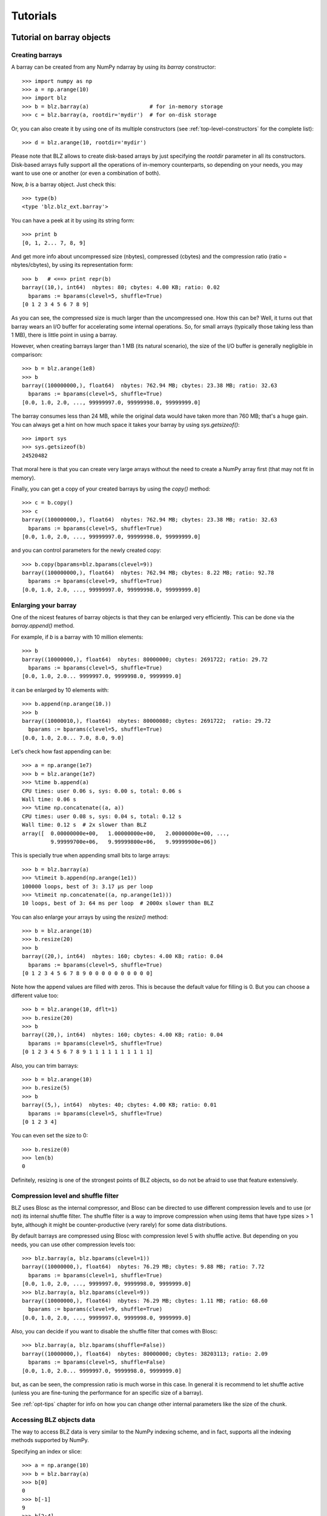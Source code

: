 ---------
Tutorials
---------

Tutorial on barray objects
==========================

Creating barrays
----------------

A barray can be created from any NumPy ndarray by using its `barray`
constructor::

  >>> import numpy as np
  >>> a = np.arange(10)
  >>> import blz
  >>> b = blz.barray(a)                   # for in-memory storage
  >>> c = blz.barray(a, rootdir='mydir')  # for on-disk storage

Or, you can also create it by using one of its multiple constructors
(see :ref:`top-level-constructors` for the complete list)::

  >>> d = blz.arange(10, rootdir='mydir')

Please note that BLZ allows to create disk-based arrays by just
specifying the `rootdir` parameter in all its constructors.
Disk-based arrays fully support all the operations of in-memory
counterparts, so depending on your needs, you may want to use one or
another (or even a combination of both).

Now, `b` is a barray object.  Just check this::

  >>> type(b)
  <type 'blz.blz_ext.barray'>

You can have a peek at it by using its string form::

  >>> print b
  [0, 1, 2... 7, 8, 9]

And get more info about uncompressed size (nbytes), compressed
(cbytes) and the compression ratio (ratio = nbytes/cbytes), by using
its representation form::

  >>> b   # <==> print repr(b)
  barray((10,), int64)  nbytes: 80; cbytes: 4.00 KB; ratio: 0.02
    bparams := bparams(clevel=5, shuffle=True)
  [0 1 2 3 4 5 6 7 8 9]

As you can see, the compressed size is much larger than the
uncompressed one.  How this can be?  Well, it turns out that barray
wears an I/O buffer for accelerating some internal operations.  So,
for small arrays (typically those taking less than 1 MB), there is
little point in using a barray.

However, when creating barrays larger than 1 MB (its natural
scenario), the size of the I/O buffer is generally negligible in
comparison::

  >>> b = blz.arange(1e8)
  >>> b
  barray((100000000,), float64)  nbytes: 762.94 MB; cbytes: 23.38 MB; ratio: 32.63
    bparams := bparams(clevel=5, shuffle=True)
  [0.0, 1.0, 2.0, ..., 99999997.0, 99999998.0, 99999999.0]

The barray consumes less than 24 MB, while the original data would have
taken more than 760 MB; that's a huge gain.  You can always get a hint
on how much space it takes your barray by using `sys.getsizeof()`::

  >>> import sys
  >>> sys.getsizeof(b)
  24520482

That moral here is that you can create very large arrays without the
need to create a NumPy array first (that may not fit in memory).

Finally, you can get a copy of your created barrays by using the
`copy()` method::

  >>> c = b.copy()
  >>> c
  barray((100000000,), float64)  nbytes: 762.94 MB; cbytes: 23.38 MB; ratio: 32.63
    bparams := bparams(clevel=5, shuffle=True)
  [0.0, 1.0, 2.0, ..., 99999997.0, 99999998.0, 99999999.0]

and you can control parameters for the newly created copy::

  >>> b.copy(bparams=blz.bparams(clevel=9))
  barray((100000000,), float64)  nbytes: 762.94 MB; cbytes: 8.22 MB; ratio: 92.78
    bparams := bparams(clevel=9, shuffle=True)
  [0.0, 1.0, 2.0, ..., 99999997.0, 99999998.0, 99999999.0]

Enlarging your barray
---------------------

One of the nicest features of barray objects is that they can be
enlarged very efficiently.  This can be done via the `barray.append()`
method.

For example, if `b` is a barray with 10 million elements::

  >>> b
  barray((10000000,), float64)  nbytes: 80000000; cbytes: 2691722; ratio: 29.72
    bparams := bparams(clevel=5, shuffle=True)
  [0.0, 1.0, 2.0... 9999997.0, 9999998.0, 9999999.0]

it can be enlarged by 10 elements with::

  >>> b.append(np.arange(10.))
  >>> b
  barray((10000010,), float64)  nbytes: 80000080; cbytes: 2691722;  ratio: 29.72
    bparams := bparams(clevel=5, shuffle=True)
  [0.0, 1.0, 2.0... 7.0, 8.0, 9.0]

Let's check how fast appending can be::

  >>> a = np.arange(1e7)
  >>> b = blz.arange(1e7)
  >>> %time b.append(a)
  CPU times: user 0.06 s, sys: 0.00 s, total: 0.06 s
  Wall time: 0.06 s
  >>> %time np.concatenate((a, a))
  CPU times: user 0.08 s, sys: 0.04 s, total: 0.12 s
  Wall time: 0.12 s  # 2x slower than BLZ
  array([  0.00000000e+00,   1.00000000e+00,   2.00000000e+00, ...,
           9.99999700e+06,   9.99999800e+06,   9.99999900e+06])

This is specially true when appending small bits to large arrays::

  >>> b = blz.barray(a)
  >>> %timeit b.append(np.arange(1e1))
  100000 loops, best of 3: 3.17 µs per loop
  >>> %timeit np.concatenate((a, np.arange(1e1)))
  10 loops, best of 3: 64 ms per loop  # 2000x slower than BLZ

You can also enlarge your arrays by using the `resize()` method::

  >>> b = blz.arange(10)
  >>> b.resize(20)
  >>> b
  barray((20,), int64)  nbytes: 160; cbytes: 4.00 KB; ratio: 0.04
    bparams := bparams(clevel=5, shuffle=True)
  [0 1 2 3 4 5 6 7 8 9 0 0 0 0 0 0 0 0 0 0]

Note how the append values are filled with zeros.  This is because the
default value for filling is 0.  But you can choose a different value
too::

  >>> b = blz.arange(10, dflt=1)
  >>> b.resize(20)
  >>> b
  barray((20,), int64)  nbytes: 160; cbytes: 4.00 KB; ratio: 0.04
    bparams := bparams(clevel=5, shuffle=True)
  [0 1 2 3 4 5 6 7 8 9 1 1 1 1 1 1 1 1 1 1]

Also, you can trim barrays::

  >>> b = blz.arange(10)
  >>> b.resize(5)
  >>> b
  barray((5,), int64)  nbytes: 40; cbytes: 4.00 KB; ratio: 0.01
    bparams := bparams(clevel=5, shuffle=True)
  [0 1 2 3 4]

You can even set the size to 0::

  >>> b.resize(0)
  >>> len(b)
  0

Definitely, resizing is one of the strongest points of BLZ
objects, so do not be afraid to use that feature extensively.

Compression level and shuffle filter
------------------------------------

BLZ uses Blosc as the internal compressor, and Blosc can be directed
to use different compression levels and to use (or not) its internal
shuffle filter.  The shuffle filter is a way to improve compression
when using items that have type sizes > 1 byte, although it might be
counter-productive (very rarely) for some data distributions.

By default barrays are compressed using Blosc with compression level 5
with shuffle active.  But depending on you needs, you can use other
compression levels too::

  >>> blz.barray(a, blz.bparams(clevel=1))
  barray((10000000,), float64)  nbytes: 76.29 MB; cbytes: 9.88 MB; ratio: 7.72
    bparams := bparams(clevel=1, shuffle=True)
  [0.0, 1.0, 2.0, ..., 9999997.0, 9999998.0, 9999999.0]
  >>> blz.barray(a, blz.bparams(clevel=9))
  barray((10000000,), float64)  nbytes: 76.29 MB; cbytes: 1.11 MB; ratio: 68.60
    bparams := bparams(clevel=9, shuffle=True)
  [0.0, 1.0, 2.0, ..., 9999997.0, 9999998.0, 9999999.0]

Also, you can decide if you want to disable the shuffle filter that
comes with Blosc::

  >>> blz.barray(a, blz.bparams(shuffle=False))
  barray((10000000,), float64)  nbytes: 80000000; cbytes: 38203113; ratio: 2.09
    bparams := bparams(clevel=5, shuffle=False)
  [0.0, 1.0, 2.0... 9999997.0, 9999998.0, 9999999.0]

but, as can be seen, the compression ratio is much worse in this case.
In general it is recommend to let shuffle active (unless you are
fine-tuning the performance for an specific size of a barray).

See :ref:`opt-tips` chapter for info on how you can change other
internal parameters like the size of the chunk.

Accessing BLZ objects data
--------------------------

The way to access BLZ data is very similar to the NumPy indexing
scheme, and in fact, supports all the indexing methods supported by
NumPy.

Specifying an index or slice::

  >>> a = np.arange(10)
  >>> b = blz.barray(a)
  >>> b[0]
  0
  >>> b[-1]
  9
  >>> b[2:4]
  array([2, 3])
  >>> b[::2]
  array([0, 2, 4, 6, 8])
  >>> b[3:9:3]
  array([3, 6])

Note that NumPy objects are returned as the result of an indexing
operation.  This is on purpose because normally NumPy objects are more
featured and flexible (specially if they are small).  In fact, a handy
way to get a NumPy array out of a barray object is asking for the
complete range::

  >>> b[:]
  array([0, 1, 2, 3, 4, 5, 6, 7, 8, 9])

Fancy indexing is supported too.  For example, indexing with boolean
arrays gives::

  >>> barr = np.array([True]*5+[False]*5)
  >>> b[barr]
  array([0, 1, 2, 3, 4])
  >>> b[blz.barray(barr)]
  array([0, 1, 2, 3, 4])

Or, with a list of indices::

  >>> b[[2,3,0,2]]
  array([2, 3, 0, 2])
  >>> b[blz.barray([2,3,0,2])]
  array([2, 3, 0, 2])

Querying barrays
----------------

barrays can be queried in different ways.  The most easy (yet
powerful) way is by using its set of iterators::

  >>> a = np.arange(1e7)
  >>> b = blz.barray(a)
  >>> %time sum(v for v in a if v < 10)
  CPU times: user 7.44 s, sys: 0.00 s, total: 7.45 s
  Wall time: 7.57 s
  45.0
  >>> %time sum(v for v in b if v < 10)
  CPU times: user 0.89 s, sys: 0.00 s, total: 0.90 s
  Wall time: 0.93 s   # 8x faster than NumPy
  45.0

The iterator also has support for looking into slices of the array::

  >>> %time sum(v for v in b.iter(start=2, stop=20, step=3) if v < 10)
  CPU times: user 0.00 s, sys: 0.00 s, total: 0.00 s
  Wall time: 0.00 s
  15.0
  >>> %timeit sum(v for v in b.iter(start=2, stop=20, step=3) if v < 10)
  10000 loops, best of 3: 121 µs per loop

See that the time taken in this case is much shorter because the slice
to do the lookup is much shorter too.

Also, you can quickly retrieve the indices of a boolean barray that
have a true value::

  >>> barr = blz.eval("b<10")  # see 'Operating with barrays' section below
  >>> [i for i in barr.wheretrue()]
  [0, 1, 2, 3, 4, 5, 6, 7, 8, 9]
  >>> %timeit [i for i in barr.wheretrue()]
  1000 loops, best of 3: 1.06 ms per loop

And get the values where a boolean array is true::

  >>> [i for i in b.where(barr)]
  [0.0, 1.0, 2.0, 3.0, 4.0, 5.0, 6.0, 7.0, 8.0, 9.0]
  >>> %timeit [i for i in b.where(barr)]
  1000 loops, best of 3: 1.59 ms per loop

Note how `wheretrue` and `where` iterators are really fast.  They are
also very powerful.  For example, they support `limit` and `skip`
parameters for limiting the number of elements returned and skipping
the leading elements respectively::

  >>> [i for i in barr.wheretrue(limit=5)]
  [0, 1, 2, 3, 4]
  >>> [i for i in barr.wheretrue(skip=3)]
  [3, 4, 5, 6, 7, 8, 9]
  >>> [i for i in barr.wheretrue(limit=5, skip=3)]
  [3, 4, 5, 6, 7]

The advantage of the barray iterators is that you can use them in
generator contexts and hence, you don't need to waste memory for
creating temporaries, which can be important when dealing with large
arrays.

We have seen that this iterator toolset is very fast, so try to
express your problems in a way that you can use them extensively.

Modifying barrays
-----------------

Although it is a somewhat slow operation, barrays can be modified too.
You can do it by specifying scalar or slice indices::

  >>> a = np.arange(10)
  >>> b = blz.arange(10)
  >>> b[1] = 10
  >>> print b
  [ 0 10  2  3  4  5  6  7  8  9]
  >>> b[1:4] = 10
  >>> print b
  [ 0 10 10 10  4  5  6  7  8  9]
  >>> b[1::3] = 10
  >>> print b
  [ 0 10 10 10 10  5  6 10  8  9]

Modification by using fancy indexing is supported too::

  >>> barr = np.array([True]*5+[False]*5)
  >>> b[barr] = -5
  >>> print b
  [-5 -5 -5 -5 -5  5  6 10  8  9]
  >>> b[[1,2,4,1]] = -10
  >>> print b
  [ -5 -10 -10  -5 -10   5   6  10   8   9]

However, you must be aware that modifying a barray is expensive::

  >>> a = np.arange(1e7)
  >>> b = blz.barray(a)
  >>> %timeit a[2] = 3
  10000000 loops, best of 3: 101 ns per loop
  >>> %timeit b[2] = 3
  10000 loops, best of 3: 161 µs per loop  # 1600x slower than NumPy

although modifying values in latest chunk is somewhat more cheaper::

  >>> %timeit a[-1] = 3
  10000000 loops, best of 3: 102 ns per loop
  >>> %timeit b[-1] = 3
  10000 loops, best of 3: 42.9 µs per loop  # 420x slower than NumPy

In general, you should avoid modifications (if you can) when using
barrays.

Multidimensional barrays
------------------------

You can create multidimensional barrays too.  Look at this example::

  >>> a = blz.zeros((2,3))
  barray((2, 3), float64)  nbytes: 48; cbytes: 3.98 KB; ratio: 0.01
    bparams := bparams(clevel=5, shuffle=True)
  [[ 0.  0.  0.]
   [ 0.  0.  0.]]

So, you can access any element in any dimension::

  >>> a[1]
  array([ 0.,  0.,  0.])
  >>> a[1,::2]
  array([ 0., 0.])
  >>> a[1,1]
  0.0

As you see, multidimensional barrays support the same multidimensional
indexes than its NumPy counterparts.

Also, you can use the `reshape()` method to set your desired shape to
an existing barray::

  >>> b = blz.arange(12).reshape((3,4))
  >>> b
  barray((3,), ('int64',(4,)))  nbytes: 96; cbytes: 4.00 KB; ratio: 0.02
    bparams := bparams(clevel=5, shuffle=True)
  [[ 0  1  2  3]
   [ 4  5  6  7]
   [ 8  9 10 11]]

Iterators loop over the leading dimension::

  >>> [r for r in b]
  [array([0, 1, 2, 3]), array([4, 5, 6, 7]), array([ 8,  9, 10, 11])]

And you can select columns there by using another indirection level::

  >>> [r[2] for r in b]
  [2, 6, 10]

Above, the third column has been selected.  Although for this case the
indexing is easier::

  >>> b[:,2]
  array([ 2,  6, 10])

the iterator approach typically consumes less memory resources.

Operating with barrays
----------------------

Right now, you cannot operate with barrays directly (although that
might be implemented in Blaze itself)::

  >>> x = blz.arange(1e7)
  >>> x + x
  TypeError: unsupported operand type(s) for +:
  'blz.blz_ext.barray' and 'blz.blz_ext.barray'

Rather, you should use the `eval` function::

  >>> y = blz.eval("x + x")
  >>> y
  barray((10000000,), float64)  nbytes: 76.29 MB; cbytes: 2.64 MB; ratio: 28.88
    bparams := bparams(clevel=5, shuffle=True)
  [0.0, 2.0, 4.0, ..., 19999994.0, 19999996.0, 19999998.0]

You can also compute arbitrarily complex expressions in one shot::

  >>> y = blz.eval(".5*x**3 + 2.1*x**2")
  >>> y
  barray((10000000,), float64)  nbytes: 76.29 MB; cbytes: 38.00 MB; ratio: 2.01
    bparams := bparams(clevel=5, shuffle=True)
  [0.0, 2.6, 12.4, ..., 4.9999976e+20, 4.9999991e+20, 5.0000006e+20]

Note how the output of `eval()` is also a barray object.  You can pass
other parameters of the barray constructor too.  Let's force maximum
compression for the output::

  >>> y = blz.eval(".5*x**3 + 2.1*x**2", bparams=blz.bparams(9))
  >>> y
  barray((10000000,), float64)  nbytes: 76.29 MB; cbytes: 35.66 MB; ratio: 2.14
    bparams := bparams(clevel=9, shuffle=True)
  [0.0, 2.6, 12.4, ..., 4.9999976e+20, 4.9999991e+20, 5.0000006e+20]

By default, `eval` will use Numexpr virtual machine if it is installed
and if not, it will default to use the Python one (via NumPy).  You
can use the `vm` parameter to select the desired virtual machine
("numexpr" or "python")::

  >>> %timeit blz.eval(".5*x**3 + 2.1*x**2", vm="numexpr")
  10 loops, best of 3: 303 ms per loop
  >>> %timeit blz.eval(".5*x**3 + 2.1*x**2", vm="python")
  10 loops, best of 3: 1.9 s per loop

As can be seen, using the "numexpr" virtual machine is generally
(much) faster, but there are situations that the "python" one is
desirable because it offers much more functionality::

  >>> blz.eval("diff(x)", vm="numexpr")
  NameError: variable name ``diff`` not found
  >>> blz.eval("np.diff(x)", vm="python")
  barray((9999389,), float64)  nbytes: 76.29 MB; cbytes: 814.25 KB; ratio: 95.94
    bparams := bparams(clevel=5, shuffle=True)
  [1.0, 1.0, 1.0, ..., 1.0, 1.0, 1.0]

Finally, `eval` lets you select the type of the outcome to be a NumPy
array by using the `out_flavor` argument::

  >>> blz.eval("x**3", out_flavor="numpy")
  array([  0.00000000e+00,   1.00000000e+00,   8.00000000e+00, ...,
           9.99999100e+20,   9.99999400e+20,   9.99999700e+20])

For setting permanently your own defaults for the `vm` and
`out_flavors`, see :ref:`blz-defaults` chapter.

barray metadata
---------------

barray implements several attributes, like `dtype`, `shape` and `ndim`
that makes it to 'quack' like a NumPy array::

  >>> a = np.arange(1e7)
  >>> b = blz.barray(a)
  >>> b.dtype
  dtype('float64')
  >>> b.shape
  (10000000,)

In addition, it implements the `cbytes` attribute that tells how many
bytes in memory (or on-disk) uses the barray object::

  >>> b.cbytes
  2691722

This figure is approximate and it is generally lower than the original
(uncompressed) datasize can be accessed by using `nbytes` attribute::

  >>> b.nbytes
  80000000

which is the same than the equivalent NumPy array::

  >>> a.size*a.dtype.itemsize
  80000000

For knowing the compression level used and other optional filters, use
the `bparams` read-only attribute::

  >>> b.bparams
  bparams(clevel=5, shuffle=True)

Also, you can check which the default value is (remember, used when
`resize` -ing the barray)::

  >>> b.dflt
  0.0

You can access the `chunklen` (the length for each chunk) for this
barray::

  >>> b.chunklen
  16384

For a complete list of public attributes of barray, see section on
:ref:`barray-attributes`.

.. _barray-attrs:

barray user attrs
-----------------

Besides the regular attributes like `shape`, `dtype` or `chunklen`,
there is another set of attributes that can be added (and removed) by
the user in another name space.  This space is accessible via the
special `attrs` attribute::

  >>> a = blz.barray([1,2], rootdir='mydata')
  >>> a.attrs
  *no attrs*

As you see, by default there are no attributes attached to `attrs`.
Also, notice that the barray that we have created is persistent and
stored on the 'mydata' directory.  Let's add one attribute here::

  >>> a.attrs['myattr'] = 234
  >>> a.attrs
  myattr : 234

So, we have attached the 'myattr' attribute with the value 234.  Let's
add a couple of attributes more::

  >>> a.attrs['temp'] = 23 
  >>> a.attrs['unit'] = 'Celsius'
  >>> a.attrs
  unit : 'Celsius'
  myattr : 234
  temp : 23

good, we have three of them now.  You can attach as many as you want,
and the only current limitation is that they have to be serializable
via JSON.

As the 'a' barray is persistent, it can re-opened in other Python session::

  >>> a.flush()
  >>> ^D 
  $ python
  Python 2.7.3rc2 (default, Apr 22 2012, 22:30:17) 
  [GCC 4.6.3] on linux2
  Type "help", "copyright", "credits" or "license" for more information.
  >>> import blz
  >>> a = blz.open(rootdir="mydata")
  >>> a                            # yeah, our data is back
  barray((2,), int64)
    nbytes: 16; cbytes: 4.00 KB; ratio: 0.00
    bparams := bparams(clevel=5, shuffle=True)
    rootdir := 'mydata'
  [1 2]
  >>> a.attrs                      # and so is user attrs!
  temp : 23
  myattr : 234
  unit : u'Celsius'

Now, let's remove a couple of user attrs::

  >>> del a.attrs['myattr']                           
  >>> del a.attrs['unit']
  >>> a.attrs
  temp : 23

So, it is really easy to make use of this feature so as to complement
your data with (potentially persistent) metadata of your choice.  Of
course, the `btable` object also wears this capability.


Tutorial on btable objects
==========================

The BLZ package comes with a handy object that arranges data by column
(and not by row, as in NumPy's structured arrays).  This allows for
much better performance for walking tabular data by column and also
for adding and deleting columns.

Creating a btable
-----------------

You can build btable objects in many different ways, but perhaps the
easiest one is using the `fromiter` constructor::

  >>> N = 100*1000
  >>> ct = blz.fromiter(((i,i*i) for i in xrange(N)), dtype="i4,f8", count=N)
  >>> ct
  btable((100000,), |V12) nbytes: 1.14 MB; cbytes: 283.27 KB; ratio: 4.14
    bparams := bparams(clevel=5, shuffle=True)
  [(0, 0.0), (1, 1.0), (2, 4.0), ...,
   (99997, 9999400009.0), (99998, 9999600004.0), (99999, 9999800001.0)]

You can also build an empty btable first and the append data::

  >>> ct = blz.btable(np.empty(0, dtype="i4,f8"))
  >>> for i in xrange(N):
  ...:    ct.append((i, i**2))
  ...:
  >>> ct
  btable((100000,), |V12) nbytes: 1.14 MB; cbytes: 355.48 KB; ratio: 3.30
    bparams := bparams(clevel=5, shuffle=True)
  [(0, 0.0), (1, 1.0), (2, 4.0), ...,
   (99997, 9999400009.0), (99998, 9999600004.0), (99999, 9999800001.0)]

However, we can see how the latter approach does not compress as well.
Why?  Well, BLZ has machinery for computing 'optimal' chunksizes
depending on the number of entries.  For the first case, BLZ can
figure out the number of entries in final array, but not for the loop
case.  You can solve this by passing the final length with the
`expectedlen` argument to the btable constructor::

  >>> ct = blz.btable(np.empty(0, dtype="i4,f8"), expectedlen=N)
  >>> for i in xrange(N):
  ...:    ct.append((i, i**2))
  ...:
  >>> ct
  btable((100000,), |V12) nbytes: 1.14 MB; cbytes: 283.27 KB; ratio: 4.14
    bparams := bparams(clevel=5, shuffle=True)
  [(0, 0.0), (1, 1.0), (2, 4.0), ...,
   (99997, 9999400009.0), (99998, 9999600004.0), (99999, 9999800001.0)]

Okay, the compression ratio is the same now.

Accessing and setting rows
--------------------------

The btable object supports the most common indexing operations in
NumPy::

  >>> ct[1]
  (1, 1.0)
  >>> type(ct[1])
  <type 'numpy.void'>
  >>> ct[1:6]
  array([(1, 1.0), (2, 4.0), (3, 9.0), (4, 16.0), (5, 25.0)],
        dtype=[('f0', '<i4'), ('f1', '<f8')])

The first thing to have in mind is that, similarly to `barray`
objects, the result of an indexing operation is a native NumPy object
(in the case above a scalar and a structured array).

Fancy indexing is also supported::

  >>> ct[[1,6,13]]
  array([(1, 1.0), (6, 36.0), (13, 169.0)],
        dtype=[('f0', '<i4'), ('f1', '<f8')])
  >>> ct["(f0>0) & (f1<10)"]
  array([(1, 1.0), (2, 4.0), (3, 9.0)],
        dtype=[('f0', '<i4'), ('f1', '<f8')])

Note that conditions over columns are expressed as string expressions
(in order to use Numexpr under the hood), and that the column names
are understood correctly.

Setting rows is also supported::

  >>> ct[1] = (0,0)
  >>> ct
  btable((100000,), |V12) nbytes: 1.14 MB; cbytes: 279.89 KB; ratio: 4.19
    bparams := bparams(clevel=5, shuffle=True)
  [(0, 0.0), (0, 0.0), (2, 4.0), ...,
   (99997, 9999400009.0), (99998, 9999600004.0), (99999, 9999800001.0)]
  >>> ct[1:6]
  array([(0, 0.0), (0, 0.0), (0, 0.0), (0, 0.0), (0, 0.0)],
        dtype=[('f0', '<i4'), ('f1', '<f8')])

And in combination with fancy indexing too::

  >>> ct[[1,6,13]] = (1,1)
  >>> ct[[1,6,13]]
  array([(1, 1.0), (1, 1.0), (1, 1.0)],
        dtype=[('f0', '<i4'), ('f1', '<f8')])
  >>> ct["(f0>=0) & (f1<10)"] = (2,2)
  >>> ct[:7]
  array([(2, 2.0), (2, 2.0), (2, 2.0), (2, 2.0), (2, 2.0), (2, 2.0),
         (6, 36.0)],
        dtype=[('f0', '<i4'), ('f1', '<f8')])

As you may have noticed, fancy indexing in combination with conditions
is a very powerful feature.

Adding and deleting columns
---------------------------

Adding and deleting columns is easy and, due to the column-wise data
arrangement, very efficient.  Let's add a new column on an existing
btable::

  >>> N = 100*1000
  >>> ct = blz.fromiter(((i,i*i) for i in xrange(N)), dtype="i4,f8", count=N)
  >>> new_col = np.linspace(0, 1, 100*1000)
  >>> ct.addcol(new_col)
  >>> ct
  btable((100000,), |V20) nbytes: 1.91 MB; cbytes: 528.83 KB; ratio: 3.69
    bparams := bparams(clevel=5, shuffle=True)
  [(0, 0.0, 0.0), (1, 1.0, 1.000010000100001e-05),
   (2, 4.0, 2.000020000200002e-05), ...,
   (99997, 9999400009.0, 0.99997999979999797),
   (99998, 9999600004.0, 0.99998999989999904), (99999, 9999800001.0, 1.0)]

Now, remove the already existing 'f1' column::

  >>> ct.delcol('f1')
  >>> ct
  btable((100000,), |V12) nbytes: 1.14 MB; cbytes: 318.68 KB; ratio: 3.68
    bparams := bparams(clevel=5, shuffle=True)
  [(0, 0.0), (1, 1.000010000100001e-05), (2, 2.000020000200002e-05), ...,
   (99997, 0.99997999979999797), (99998, 0.99998999989999904), (99999, 1.0)]

As said, adding and deleting columns is very cheap, so don't be afraid
of using them extensively.

Iterating over btable data
--------------------------

You can make use of the `iter()` method in order to easily iterate
over the values of a btable.  `iter()` has support for start, stop and
step parameters::

  >>> N = 100*1000
  >>> t = blz.fromiter(((i,i*i) for i in xrange(N)), dtype="i4,f8", count=N)
  >>> [row for row in ct.iter(1,10,3)]
  [row(f0=1, f1=1.0), row(f0=4, f1=16.0), row(f0=7, f1=49.0)]

Note how the data is returned as `namedtuple` objects of type
``row``.  This allows you to iterate the fields more easily by using
field names::

  >>> [(f0,f1) for f0,f1 in ct.iter(1,10,3)]
  [(1, 1.0), (4, 16.0), (7, 49.0)]

You can also use the ``[:]`` accessor to get rid of the ``row``
namedtuple, and return just bare tuples::

  >>> [row[:] for row in ct.iter(1,10,3)]
  [(1, 1.0), (4, 16.0), (7, 49.0)]

Also, you can select specific fields to be read via the `outcols`
parameter::

  >>> [row for row in ct.iter(1,10,3, outcols='f0')]
  [row(f0=1), row(f0=4), row(f0=7)]
  >>> [(nr,f0) for nr,f0 in ct.iter(1,10,3, outcols='nrow__,f0')]
  [(1, 1), (4, 4), (7, 7)]

Please note the use of the special 'nrow__' label for referring to
the current row.

Iterating over the output of conditions along columns
-----------------------------------------------------

One of the most powerful capabilities of the btable is the ability to
iterate over the rows whose fields fulfill some conditions (without
the need to put the results in a NumPy container, as described in the
"Accessing and setting rows" section above).  This can be very useful
for performing operations on very large btables without consuming lots
of storage space.

Here it is an example of use::

  >>> N = 100*1000
  >>> t = blz.fromiter(((i,i*i) for i in xrange(N)), dtype="i4,f8", count=N)
  >>> [row for row in ct.where("(f0>0) & (f1<10)")]
  [row(f0=1, f1=1.0), row(f0=2, f1=4.0), row(f0=3, f1=9.0)]
  >>> sum([row.f1 for row in ct.where("(f1>10)")])
  3.3333283333312755e+17

And by using the `outcols` parameter, you can specify the fields that
you want to be returned::

  >>> [row for row in ct.where("(f0>0) & (f1<10)", "f1")]
  [row(f1=1.0), row(f1=4.0), row(f1=9.0)]


You can even specify the row number fulfilling the condition::

  >>> [(f1,nr) for f1,nr in ct.where("(f0>0) & (f1<10)", "f1,nrow__")]
  [(1.0, 1), (4.0, 2), (9.0, 3)]

Performing operations on btable columns
---------------------------------------

The btable object also wears an `eval()` method that is handy for
carrying out operations among columns::

  >>> ct.eval("cos((3+f0)/sqrt(2*f1))")
  barray((1000000,), float64)  nbytes: 7.63 MB; cbytes: 2.23 MB; ratio: 3.42
    bparams := bparams(clevel=5, shuffle=True)
  [nan, -0.951363128126, -0.195699435691, ...,
   0.760243218982, 0.760243218983, 0.760243218984]

Here, one can see an exception in btable methods behaviour: the
resulting output is a btable, and not a NumPy structured array.  This
is so because the output of `eval()` is of the same length than the
btable, and thus it can be pretty large, so compression maybe of help
to reduce its storage needs.


## Local Variables:
## fill-column: 72
## End:

